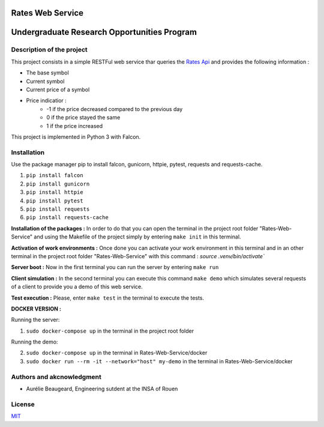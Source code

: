 Rates Web Service
==================
Undergraduate Research Opportunities Program
============================================


Description of the project
--------------------------

This project consists in a simple RESTFul web service thar queries the `Rates Api <https://ratesapi.io/>`_ and provides the following information :

* The base symbol
* Current symbol
* Current price of a symbol
* Price indicatior :
    + -1 if the price decreased compared to the previous day
    + 0 if the price stayed the same
    + 1 if the price increased

This project is implemented in Python 3 with Falcon.

Installation
------------

Use the package manager pip to install falcon, gunicorn, httpie, pytest, requests and requests-cache.

1) ``pip install falcon``
2) ``pip install gunicorn``
3) ``pip install httpie``
4) ``pip install pytest``
5) ``pip install requests``
6) ``pip install requests-cache``

**Installation of the packages :**
In order to do that you can open the terminal in the project root folder "Rates-Web-Service" and using the Makefile of the project simply by entering ``make init`` in this terminal.

**Activation of work environments :**
Once done you can activate your work environment in this terminal and in an other terminal in the project root folder "Rates-Web-Service" with this command : `source .venv/bin/activate``

**Server boot :**
Now in the first terminal you can run the server by entering ``make run``

**Client simulation :**
In the second terminal you can execute this command ``make demo`` which simulates several requests of a client to provide you a demo of this web service.

**Test execution :**
Please, enter ``make test`` in the terminal to execute the tests.

**DOCKER VERSION :**

Running the server:

1) ``sudo docker-compose up`` in the terminal in the project root folder

Running the demo:

2) ``sudo docker-compose up`` in the terminal in Rates-Web-Service/docker
3) ``sudo docker run --rm -it --network="host" my-demo`` in the terminal in Rates-Web-Service/docker


Authors and akcnowledgment
--------------------------

* Aurélie Beaugeard, Engineering sutdent at the INSA of Rouen

License
-------
`MIT
<https://choosealicense.com/licenses/mit/>`_

